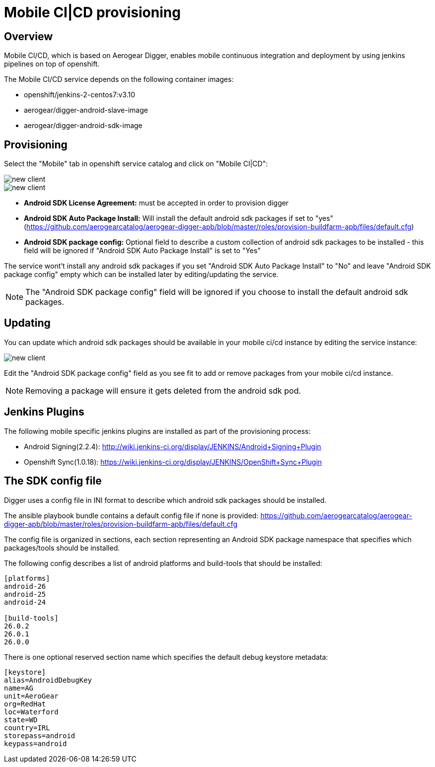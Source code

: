 [[provisioning-mobile-ci-cd]]
= Mobile CI|CD provisioning

== Overview

Mobile CI/CD, which is based on Aerogear Digger, enables mobile continuous integration and deployment by using jenkins pipelines on top of openshift.

The Mobile CI/CD service depends on the following container images:

* openshift/jenkins-2-centos7:v3.10
* aerogear/digger-android-slave-image
* aerogear/digger-android-sdk-image

== Provisioning

Select the "Mobile" tab in openshift service catalog and click on "Mobile CI|CD":

image::images/provision-mobile-ci-cd-1.png[new client]

image::images/provision-mobile-ci-cd-2.png[new client]

* *Android SDK License Agreement:* must be accepted in order to provision digger
* *Android SDK Auto Package Install:* Will install the default android sdk packages if set to "yes" (https://github.com/aerogearcatalog/aerogear-digger-apb/blob/master/roles/provision-buildfarm-apb/files/default.cfg)
* *Android SDK package config:* Optional field to describe a custom collection of android sdk packages to be installed - this field will be ignored if "Android SDK Auto Package Install" is set to "Yes"

The service wont't install any android sdk packages if you set "Android SDK Auto Package Install" to "No" and leave "Android SDK package config" empty which can be installed later by editing/updating the service.

NOTE: The "Android SDK package config" field will be ignored if you choose to install the default android sdk packages.

== Updating

You can update which android sdk packages should be available in your mobile ci/cd instance by editing the service instance:

image::images/provision-mobile-ci-cd-3.png[new client]

Edit the "Android SDK package config" field as you see fit to add or remove packages from your mobile ci/cd instance.

NOTE: Removing a package will ensure it gets deleted from the android sdk pod.


== Jenkins Plugins

The following mobile specific jenkins plugins are installed as part of the provisioning process:

* Android Signing(2.2.4): http://wiki.jenkins-ci.org/display/JENKINS/Android+Signing+Plugin
* Openshift Sync(1.0.18): https://wiki.jenkins-ci.org/display/JENKINS/OpenShift+Sync+Plugin

== The SDK config file

Digger uses a config file in INI format to describe which android sdk packages should be installed.

The ansible playbook bundle contains a default config file if none is provided: https://github.com/aerogearcatalog/aerogear-digger-apb/blob/master/roles/provision-buildfarm-apb/files/default.cfg

The config file is organized in sections, each section representing an Android SDK package namespace that specifies which packages/tools should be installed.

The following config describes a list of android platforms and build-tools that should be installed:

```ini
[platforms]
android-26
android-25
android-24

[build-tools]
26.0.2
26.0.1
26.0.0
```

There is one optional reserved section name which specifies the default debug keystore metadata:

```
[keystore]
alias=AndroidDebugKey
name=AG
unit=AeroGear
org=RedHat
loc=Waterford
state=WD
country=IRL
storepass=android
keypass=android
```
